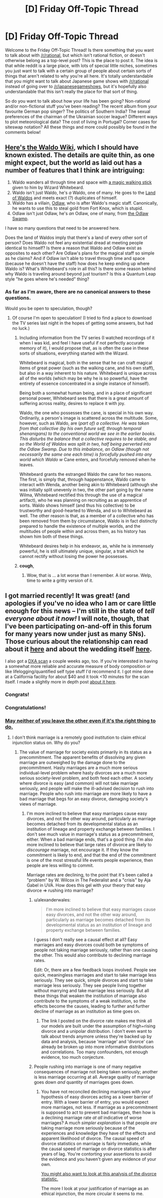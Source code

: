 #+TITLE: [D] Friday Off-Topic Thread

* [D] Friday Off-Topic Thread
:PROPERTIES:
:Author: AutoModerator
:Score: 21
:DateUnix: 1452870339.0
:DateShort: 2016-Jan-15
:END:
Welcome to the Friday Off-Topic Thread! Is there something that you want to talk about with [[/r/rational]], but which isn't rational fiction, or doesn't otherwise belong as a top-level post? This is the place to post it. The idea is that while reddit is a large place, with lots of special little niches, sometimes you just want to talk with a certain group of people about certain sorts of things that aren't related to why you're all here. It's totally understandable that you might want to talk about Japanese game shows with [[/r/rational]] instead of going over to [[/r/japanesegameshows]], but it's hopefully also understandable that this isn't really the place for that sort of thing.

So do you want to talk about how your life has been going? Non-rational and/or non-fictional stuff you've been reading? The recent album from your favourite German pop singer? The politics of Southern India? The sexual preferences of the chairman of the Ukrainian soccer league? Different ways to plot meteorological data? The cost of living in Portugal? Corner cases for siteswap notation? All these things and more could possibly be found in the comments below!


** [[http://waldo.wikia.com/wiki/Waldo_Wiki][Here's the Waldo Wiki]], which I should have known existed. The details are quite thin, as one might expect, but the world as laid out has a number of features that I think are intriguing:

1. Waldo wanders all through time and space with [[http://waldo.wikia.com/wiki/Waldo%27s_walking_stick][a magic walking stick]] given to him by Wizard Whitebeard.
2. Waldo isn't just Waldo, he's /a/ Waldo, one of many. He goes to the [[http://waldo.wikia.com/wiki/The_Land_of_Waldos][Land of Waldos]] and meets exact (?) duplicates of himself.
3. Waldo has a villain, [[http://waldo.wikia.com/wiki/Odlaw][Odlaw]], who is after Waldo's magic staff. Canonically, he wants to use this to steal gold from Fort Knox, which is stupid.
4. Odlaw isn't just Odlaw, he's /an/ Odlaw, one of many, from [[http://waldo.wikia.com/wiki/The_Odlaw_Swamp][the Odlaw Swamp]].

I have so many questions that need to be answered here.

Does the land of Waldos imply that there's a land of every other sort of person? Does Waldo not feel any existential dread at meeting people identical to himself? Is there a reason that Waldo and Odlaw exist as opposites to each other? Are Odlaw's plans for the magical staff so simple as he claims? And if Odlaw isn't able to travel through time and space (because he doesn't have the staff) how does he keep ending up where Waldo is? What's Whitebeard's role in all this? Is there some reason behind why Waldo is traveling around beyond just tourism? Is this a Quantum Leap style "he goes where he's needed" thing?
:PROPERTIES:
:Author: alexanderwales
:Score: 24
:DateUnix: 1452886593.0
:DateShort: 2016-Jan-15
:END:

*** As far as I'm aware, there are no canonical answers to these questions.

Would you be open to speculation, though?
:PROPERTIES:
:Author: Aabcehmu112358
:Score: 7
:DateUnix: 1452891635.0
:DateShort: 2016-Jan-16
:END:

**** Of course I'm open to speculation! (I tried to find a place to download the TV series last night in the hopes of getting some answers, but had no luck.)
:PROPERTIES:
:Author: alexanderwales
:Score: 5
:DateUnix: 1452891696.0
:DateShort: 2016-Jan-16
:END:

***** Including information from the TV series (I watched recordings of it when I was kid, and feel I have useful if not perfectly accurate memory of it), I would propose that, as is often the case in these sorts of situations, everything started with the Wizard.

Whitebeard is magical, both in the sense that he can craft magical items of great power (such as the walking cane, and his own staff), but also in a way inherent to his nature. Whitebeard is unique across all of the worlds (which may be why he is so powerful, have the entirety of essence concentrated in a single instance of himself).

Being both a somewhat human being, and in a place of significant personal power, Whitebeard sees that there is a great amount of suffering across reality, desires to replace it with joy.

Waldo, the one who possesses the cane, is special in his own way. Ordinarily, a person's image is scattered across the multitude. Some, however, such as Waldo, are (/part of) a collective. He was taken from that collective (by his own future self, through temporal shenanigans) to the conventional world we see in the earlier books. This disturbs the balance that a collective requires to be stable, and so the World of Waldos was split in two, half being perverted into the Odlaw Swamp. Due to this imbalance, an Odlaw (though not necessarily the same one each time) is forcefully pushed into any world which Waldo w/ Cane enters, and forcefully removed when he leaves.

Whitebeard grants the estranged Waldo the cane for two reasons. The first, is simply that, through happenstance, Waldo came to interact with Wenda, another being akin to Whitebeard (although she was initially split unevenly in two, the other part going by the name Wilma, Whitebeard rectified this through the use of a magical artifact), who he was planning on recruiting as an apprentice of sorts. Waldo shows himself (and thus his collective) to be trustworthy and good-hearted to Wenda, and so to Whitebeard as well. The other reason is that, as a member of a collective who has been removed from them by circumstance, Waldo is in fact distinctly prepared to handle the existence of multiple worlds, and the multitudes of people within and across them, as his history has shown him both of these things.

Whitebeard desires help in his endeavor, as, while he is immensely powerful, he is still ultimately unique, singular, a trait which he cannot rectify without losing the power he possesses.
:PROPERTIES:
:Author: Aabcehmu112358
:Score: 12
:DateUnix: 1452893891.0
:DateShort: 2016-Jan-16
:END:


***** *cough*[[http://www.toonova.com/wheres-wally][.]]
:PROPERTIES:
:Author: traverseda
:Score: 6
:DateUnix: 1452893788.0
:DateShort: 2016-Jan-16
:END:

****** Wow, that is ... a lot worse than I remember. A /lot/ worse. Welp, time to write a gritty version of it.
:PROPERTIES:
:Author: alexanderwales
:Score: 3
:DateUnix: 1452903326.0
:DateShort: 2016-Jan-16
:END:


** I got married recently! It was great! (and apologies if you've no idea who I am or care little enough for this news -- I'm still in the state of /tell everyone about it now!/ I will note, though, that I've been participating on-and-off in this forum for many years now under just as many SNs). Those curious about the relationship can read about it [[https://www.reddit.com/r/OkCupid/comments/3na082/a_couple_years_ago_i_went_on_my_first_ever_okc/][here]] and about the wedding itself [[https://www.reddit.com/r/weddingplanning/comments/3znag2/got_married_recently_had_a_small_ceremony_and/][here]].

I also got a [[https://i.imgur.com/xiRi6D4.png][DXA scan]] a couple weeks ago, too. If you're interested in having a somewhat more reliable and accurate measure of body composition or like lifelogging/quantified self type stuff I'd recommend it. I got mine done at a California facility for about $40 and it took <10 minutes for the scan itself. I made a slightly more in depth post [[https://www.reddit.com/r/Fitness/comments/3ystjn/got_a_dxa_scan_23m_61_191_lbs_15_body_fat_some/][about it here]].
:PROPERTIES:
:Author: captainNematode
:Score: 15
:DateUnix: 1452872585.0
:DateShort: 2016-Jan-15
:END:

*** Congrats!
:PROPERTIES:
:Author: lsparrish
:Score: 9
:DateUnix: 1452884932.0
:DateShort: 2016-Jan-15
:END:


*** Congratulations!
:PROPERTIES:
:Score: 4
:DateUnix: 1452896137.0
:DateShort: 2016-Jan-16
:END:


*** [[https://wiki.lesswrong.com/wiki/Ethical_injunction][May neither of you leave the other even if it's the right thing to do.]]
:PROPERTIES:
:Author: LiteralHeadCannon
:Score: 2
:DateUnix: 1452877039.0
:DateShort: 2016-Jan-15
:END:

**** I don't think marriage is a remotely good institution to claim ethical injunction status on. Why do you?
:PROPERTIES:
:Author: Transfuturist
:Score: 3
:DateUnix: 1452899333.0
:DateShort: 2016-Jan-16
:END:

***** The value of marriage for society exists primarily in its status as a precommitment. The apparent benefits of dissolving any given marriage are outweighed by the damage done to the precommitment. Hasty marriages are a much more serious individual-level problem where hasty divorces are a much more serious society-level problem, and both feed each other. A society where divorce is easy (and common) will not take marriage seriously, and people will make the ill-advised decision to rush into marriage. People who rush into marriage are more likely to have a bad marriage that begs for an easy divorce, damaging society's views of marriage.
:PROPERTIES:
:Author: LiteralHeadCannon
:Score: 4
:DateUnix: 1452900490.0
:DateShort: 2016-Jan-16
:END:

****** I'm more inclined to believe that easy marriages cause easy divorces, and not the other way around, particularly as marriage becomes detached from its developmental status as an institution of lineage and property exchange between families. I don't see much value in marriage's status as a precommitment, either. When a bad marriage ends, that's a good thing. I'm also more inclined to believe that large rates of divorce are likely to /discourage/ marriage, not encourage it. If they know the commitment is likely to end, and that the end of the commitment is one of the most stressful life events people experience, then people are less willing to commit.

Marriage rates are declining, to the point that it's been called a "problem" by W. Wilcox in The Federalist and a "crisis" by Aja Gabel in UVA. How does this gel with your theory that easy divorce => rushing into marriage?
:PROPERTIES:
:Author: Transfuturist
:Score: 10
:DateUnix: 1452902919.0
:DateShort: 2016-Jan-16
:END:

******* u/alexanderwales:
#+begin_quote
  I'm more inclined to believe that easy marriages cause easy divorces, and not the other way around, particularly as marriage becomes detached from its developmental status as an institution of lineage and property exchange between families.
#+end_quote

I guess I don't really see a causal effect at all? Easy marriages and easy divorces could both be symptoms of people not taking marriage seriously, rather than one causing the other. This would also contribute to declining marriage rates.

Edit: Or, there are a few feedback loops involved. People see quick, meaningless marriages and start to take marriage less seriously. They see quick, simple divorces and start to take marriage less seriously. They see people living together without marrying and take marriage less seriously. But all these things that weaken the institution of marriage also contribute to the symptoms of a weak institution, so the effects become the causes, leading to further and further decline of marriage as an institution as time goes on.
:PROPERTIES:
:Author: alexanderwales
:Score: 3
:DateUnix: 1452923441.0
:DateShort: 2016-Jan-16
:END:

******** The link I posted on the divorce rate makes me think all our models are built under the assumption of high+rising divorce and a unipolar distribution. I don't even want to talk about trends anymore unless they're backed up by data and analysis, because 'marriage' and 'divorce' can already be broken up into more informative distributions and correlations. Too many confounders, not enough evidence, too much conjecture.
:PROPERTIES:
:Author: Transfuturist
:Score: 2
:DateUnix: 1452924683.0
:DateShort: 2016-Jan-16
:END:


******* People rushing into marriage is one of many negative consequences of marriage not being taken seriously; another is less marriage occurring at all. Average quality of marriage goes down /and/ quantity of marriages goes down.
:PROPERTIES:
:Author: LiteralHeadCannon
:Score: 1
:DateUnix: 1452906877.0
:DateShort: 2016-Jan-16
:END:

******** You have not reconciled declining marriages with your hypothesis of easy divorces acting as a lower barrier of entry. With a lower barrier of entry, you would expect more marriages, not less. If marriage as a precommitment is supposed to act to prevent bad marriages, then how is a declining marriage rate /at all/ indicative of worse marriages? A /much simpler explanation/ is that people /are/ taking marriage more seriously because of the experiences and knowledge they have of the effects and apparent likelihood of divorce. The causal speed of divorce statistics on marriage is fairly immediate, while the causal speed of marriage on divorce statistics is after years of lag. You're contorting your assertions to avoid the evidence and you haven't given any evidence of your own.

[[http://psychcentral.com/lib/the-myth-of-the-high-rate-of-divorce/][You might also want to look at this analysis of the divorce statistic.]]

The more I look at your justification of marriage as an ethical injunction, the more circular it seems to me.

- "Why is marriage valuable as a precommitment? Because the higher cost prevents divorces. Why are divorces undesirable? Because it damages marriage's value as a precommitment."
- "Why is easy divorce undesirable? Because it causes people to marry hastily. Why is the marriage hasty? Because the consequence of a hard divorce hasn't been properly considered. Why is the divorce hard? Because easy divorces are undesirable."

It's fine to admit you hold marriage as a terminal value. That's the simplest explanation I'm seeing for this disagreement.
:PROPERTIES:
:Author: Transfuturist
:Score: 6
:DateUnix: 1452917843.0
:DateShort: 2016-Jan-16
:END:


*** May one or both of you leave the other iff it's the right thing to do.
:PROPERTIES:
:Author: Transfuturist
:Score: 2
:DateUnix: 1452902937.0
:DateShort: 2016-Jan-16
:END:


** I attended a talk by the cog-sci professor I idolize today, and he said my question was a very good and interesting question.

[science squee intensifies]
:PROPERTIES:
:Score: 10
:DateUnix: 1452898421.0
:DateShort: 2016-Jan-16
:END:

*** Even senpais have senpais!

What is the greatest upper bound on the senpai-kouhai lattice... We must find ⊤op-senpai.
:PROPERTIES:
:Author: Transfuturist
:Score: 10
:DateUnix: 1452918598.0
:DateShort: 2016-Jan-16
:END:

**** Donald Trump.
:PROPERTIES:
:Author: rational_rob
:Score: 5
:DateUnix: 1452955219.0
:DateShort: 2016-Jan-16
:END:


**** Does there have to be a top? The network could be circular.
:PROPERTIES:
:Author: ayrvin
:Score: 2
:DateUnix: 1452983555.0
:DateShort: 2016-Jan-17
:END:

***** I would find a loop of senpais extremely odd. But it's just a joke in the first place; it doesn't matter if senpais don't actually form a lattice or poset. I'm not proposing an in-depth senpai r-research program or anything...
:PROPERTIES:
:Author: Transfuturist
:Score: 2
:DateUnix: 1453050729.0
:DateShort: 2016-Jan-17
:END:


***** [[https://en.wikipedia.org/wiki/Lattice_(order][Lattices aren't circular.]] But okay perhaps he was wrong in calling it a lattice.
:PROPERTIES:
:Author: Gurkenglas
:Score: 1
:DateUnix: 1453044083.0
:DateShort: 2016-Jan-17
:END:


*** Good /and/ interesting? Huh. Usually after talks, "good question" is code for "question the speaker knows the answer to" and "interesting question" is code for "question the speaker does not know the answer to" --- so "good and interesting" surprises me!
:PROPERTIES:
:Author: thecommexokid
:Score: 5
:DateUnix: 1452929278.0
:DateShort: 2016-Jan-16
:END:

**** In this case, I think he meant, "Something I mentioned to my colleague during a meeting, which this question now reinforces." Because he did mention that he'd mentioned to his colleague.
:PROPERTIES:
:Score: 4
:DateUnix: 1452957854.0
:DateShort: 2016-Jan-16
:END:


*** That's kind of adorable.
:PROPERTIES:
:Author: Cariyaga
:Score: 2
:DateUnix: 1452917299.0
:DateShort: 2016-Jan-16
:END:

**** Sshhhhh, I'm repressing it.
:PROPERTIES:
:Score: 2
:DateUnix: 1452959069.0
:DateShort: 2016-Jan-16
:END:


** It would be cool to have a game with smart enemies. The main complaint is that it would be too hard, but you can manage that by making them weaker. I'd rather face smarter enemies on higher difficulty settings than ones that just have more hitpoints.
:PROPERTIES:
:Author: TimTravel
:Score: 10
:DateUnix: 1452910542.0
:DateShort: 2016-Jan-16
:END:

*** The solution I've found to this is competitive multiplayer games. Counter Strike, Company of Heroes, and Starcraft are examples of games where I'm regularly put through my mental paces. All involve some level of manual dexterity, but all also involve tactics, strategy, and (in Counter Strike) teamwork.
:PROPERTIES:
:Author: blazinghand
:Score: 8
:DateUnix: 1452924926.0
:DateShort: 2016-Jan-16
:END:

**** Indeeed. I personally play different games, but the only way I've found to have an enemy that seems like another player playing the same game with the same goals as myself, is to actually have that other player. My particular vices are Dominions 4 and DotA 2 - the former is entirely thinking with zero execution requirements, and can be played solo or with designated allies, and diplomacy/betrayal/cunning/alliance-making etc are important but so are planning and combat tactics, while the latter is a combination of executing well and dexterity tests with some planning/thinking and working well with teammates and allies.

I find games against AI to be less fun, these days. Even if the AI is given a material advantage and the game is not 'even', it is most often very predictable and therefore exploitable.
:PROPERTIES:
:Author: Escapement
:Score: 2
:DateUnix: 1452966845.0
:DateShort: 2016-Jan-16
:END:


*** u/Roxolan:
#+begin_quote
  The main complaint is that it would be too hard
#+end_quote

Too hard, or too frustrating. There's a reason why FPS enemies pop out of cover every now and then: firefights where you spend most of your time missing aren't much fun. This remains true even if the enemies are weak and fragile.

I too would like to see smarter game AI, but it's a difficult AI problem /and/ a difficult game design problem.
:PROPERTIES:
:Author: Roxolan
:Score: 5
:DateUnix: 1452930168.0
:DateShort: 2016-Jan-16
:END:

**** I agree it's a difficult problem and it often doesn't make sense financially for developers to allocate resources that way. As a gamer I'm disappointed that so many gamers value graphics over functionality and I don't, leaving me with less stuff I like.
:PROPERTIES:
:Author: TimTravel
:Score: 1
:DateUnix: 1452963865.0
:DateShort: 2016-Jan-16
:END:


*** Apart from multiplayer games as Blazinghand says, there's a small roguelike game called Smart Kobolds that is all about this. The enemies are very weak, but they have numbers on their side and they fight quite intelligently.
:PROPERTIES:
:Author: Salivanth
:Score: 3
:DateUnix: 1453001112.0
:DateShort: 2016-Jan-17
:END:


*** I've been on the "idle fantasizing" stage of making a game like this for quite a while now, and I might start something for the Seven Day Roguelike challenge starting in March. The core ideas I had were (some will probably be cut):

Simultaneous turns, with glorified rock-paper-scissors style combat.

Enemies value different goals: delaying you, surviving, escaping, maximizing damage to you, minimizing damage to themselves, etc.

Separation of the true state of the game and the player's knowledge. If your sword does 5-15 damage and you hit an enemy with 100 HP, it will display (85-95) HP, not the exact value. If you get a critical hit and deal 30 damage, it will /still/ display (85-95) HP, despite it truly being 70 HP.

Illusions. The enemies know about the existence of illusion spells, which can limit their effectiveness. For example, if you cast "all opponents are invisible to each other" then they might each think that you cast "teleport all enemies except one away" instead. Also, vice versa. If you teleport everyone else away, then the one remaining enemy might think they're just unseen, and expect backup when attacking you. Enemies can do this as well.

Mind control. Pretty simple, you swap out their AI for a different, less useful one. Make their tanks cower in fear, and their archers charge you head on. Usable by the player only.

Reputation/memory. If you are wearing glowy robes and carrying a staff, they will expect you to cast spells. If you are wearing armor and holding a mace, they will expect you to fight physically. If you previously chose "rock" 90% of the time in combat, they will expect you to choose "rock".
:PROPERTIES:
:Author: ulyssessword
:Score: 2
:DateUnix: 1452934661.0
:DateShort: 2016-Jan-16
:END:

**** Beware that telling people your plans can make you less likely to succeed in implementing them. The act of talking about it feels like progress and makes you less likely to make real progress.
:PROPERTIES:
:Author: TimTravel
:Score: 4
:DateUnix: 1452964118.0
:DateShort: 2016-Jan-16
:END:

***** I've also seem people claim that telling people plans creates a social obligation to carry through, to avoid embarrassing conversations about why you haven't done X yet.

I wonder if there's any evidence for which is the stronger impulse. I'd assume it would vary between people and situations, and that isolating genuinely relevant factors would be very difficult.
:PROPERTIES:
:Author: Iconochasm
:Score: 3
:DateUnix: 1452974813.0
:DateShort: 2016-Jan-16
:END:


*** [[http://www.zincland.com/7drl/kobold/][Here]] is an example of a roguelike game with very weak but smart enemies. (They will try to stay out of reach of your melee attacks, deny you the chance to pick up ranged weapons, and retreat to return later as an overwhelming mob.) It also demonstrates how hugely frustrating this can be.

edit: better gameplay video [[https://www.youtube.com/watch?v=vuNOoSt0ujk][here]]
:PROPERTIES:
:Author: Roxolan
:Score: 2
:DateUnix: 1453019543.0
:DateShort: 2016-Jan-17
:END:


** CMV: Crowdfunding is stupid.

Why do people crowdfund things? It is the most inefficient use of your money. You're handing over risk-free, costless capital to someone else over nothing more than a flashy video.

Look at the Oculus Rift backers, they essentially purchased shares in the company which would have been quite the amount after the Facebook acquisition. Instead all they got was a 600$ headset. Look at Pebble, they now have a product line and probably turn a good profit too. Only because a few people were dumb enough to give them free money at a return of 0%. The failure that Ouya was would not have been tolerated if again it wasn't disposable capital.

There are successes too like Pillars of Eternity, or Star Citizen. But why crowdfund them, just buy them on release. Invest your money in places that actually give you good return.
:PROPERTIES:
:Author: Magodo
:Score: 8
:DateUnix: 1452881741.0
:DateShort: 2016-Jan-15
:END:

*** Crowdfunding makes the least amount of sense when you're thinking about return on investment.

It makes the /most/ sense when you think of it like a donation.

In the middle ground are those times when this logic:

#+begin_quote
  But why crowdfund them, just buy them on release.
#+end_quote

Fails completely because without crowdfunding they'll never secure the capital necessary to make it to release. So if you wait to buy them on release, you end up not buying them because the product never gets made.
:PROPERTIES:
:Author: alexanderwales
:Score: 21
:DateUnix: 1452884255.0
:DateShort: 2016-Jan-15
:END:

**** u/Magodo:
#+begin_quote
  Fails completely because without crowdfunding they'll never secure the capital necessary to make it to release.
#+end_quote

This is exactly the problem. Financing isn't impossible. Loans, mortgages, savings. All of these modes involve risk and actual cost. If a person was really super interested in making and selling something, capital isn't impossible to find.

Crowd funding is just the lazy approach. With the added benefit of it being perceived as a donation. And the presentation in a way that convinces the viewer that, yes, I'm making this for you.
:PROPERTIES:
:Author: Magodo
:Score: 2
:DateUnix: 1452887153.0
:DateShort: 2016-Jan-15
:END:

***** Is there anything particular /wrong/ about crowdfunding being 'lazy' in this way?
:PROPERTIES:
:Author: Aabcehmu112358
:Score: 11
:DateUnix: 1452895435.0
:DateShort: 2016-Jan-16
:END:

****** There being 'anything particularly wrong' with a certain idea or policy is not a reasonable metric.
:PROPERTIES:
:Author: Magodo
:Score: 3
:DateUnix: 1452931059.0
:DateShort: 2016-Jan-16
:END:

******* Well, you're initial comment did start off with 'Crowdfunding is stupid,' which certainly sounds like you're saying there's something explicitly stupid about it, but all of your points so far have shown is that you don't think that crowdfunding is worth your time and money.

So, I suppose a better way for me to have phrased my question is, what is it that makes crowdfunding /stupid/, rather than just something you're not personally interested in?
:PROPERTIES:
:Author: Aabcehmu112358
:Score: 5
:DateUnix: 1452935603.0
:DateShort: 2016-Jan-16
:END:

******** My view is that crowdfunding is stupid, this entire thread is littered with my arguments on why. I did not mean to say that crowdfunding is /explicitly/ stupid. I do not see anything wrong with Patreon for instance.
:PROPERTIES:
:Author: Magodo
:Score: 4
:DateUnix: 1452962757.0
:DateShort: 2016-Jan-16
:END:

********* I had an error in parsing your arguments, then. Sorry about that.
:PROPERTIES:
:Author: Aabcehmu112358
:Score: 2
:DateUnix: 1452984817.0
:DateShort: 2016-Jan-17
:END:


***** Crowdfunding is a way to pool risk. Instead of a few people spending a lot of money, a lot of people spend very little money. Because of the way people treat risk and return, this allows riskier ventures to gain capital they need to succeed.

Crowdfunding is not 'lazy.' If you do not have a dedicated campaign, you will not succeed.
:PROPERTIES:
:Author: Transfuturist
:Score: 9
:DateUnix: 1452899626.0
:DateShort: 2016-Jan-16
:END:

****** A dedicated campaign is a sunk-cost. You need it if you're crowdfunding or if you're going by other approaches of financing.
:PROPERTIES:
:Author: Magodo
:Score: 2
:DateUnix: 1452930879.0
:DateShort: 2016-Jan-16
:END:


*** The point I viewed is that it's essentially a pre-purchase with a risk. The point is not to invest, the point is to get the thing made.

The return is not the funds, the return is the product/service you want to exist in the first place.

It's not really the same model.

Crowdfunding has more in common with building a cathedral or a community work then with investment in a company for a return on investment.
:PROPERTIES:
:Author: Nighzmarquls
:Score: 18
:DateUnix: 1452881906.0
:DateShort: 2016-Jan-15
:END:

**** Yes. There are people who just want a cool thing that isn't currently made, crowdfunding taps that market.

SEC rules make the investment equivalent (put in a little money towards a respectable chunk of venture capital, receive an equivalent amount of that chunk's shares in the company) legally complex.
:PROPERTIES:
:Author: Sparkwitch
:Score: 4
:DateUnix: 1452884212.0
:DateShort: 2016-Jan-15
:END:


**** I know the point is to get the thing made. The projects I mentioned were massive successes, each generating millions of dollars in capital and subsequently profits. A person who's crowdfunding should realize that when he's giving people money at this early stage, he should expect more than just the product.
:PROPERTIES:
:Author: Magodo
:Score: 1
:DateUnix: 1452883717.0
:DateShort: 2016-Jan-15
:END:

***** Why?

I mean, that's the model that currently exists for angel investors... but they generally give more than $60. If all the person wants is a watch or a headset, why add the complication of guaranteeing a portion of the proceeds?

Standard avenues for investment /already exist/.
:PROPERTIES:
:Author: Sparkwitch
:Score: 6
:DateUnix: 1452884371.0
:DateShort: 2016-Jan-15
:END:

****** It doesn't stop with delivering that one watch or headset. It generates revenues for several years on. Just because guaranteeing a portion of the proceeds is complicated does not mean it can't or shouldn't be done. In essence as another commenter mentioned it's perceived as a donation when it should be perceived as capital. I don't think it's long before a kickstarter that capitalizes (heh) on this launches and that will change crowdfunding forever.
:PROPERTIES:
:Author: Magodo
:Score: 2
:DateUnix: 1452886122.0
:DateShort: 2016-Jan-15
:END:

******* Some kickstarters have returned on my initial investment beyond the promised rewards. the game Planetary Annihilation got funds from me for exploring a game concept space I'd wanted as a child.

Years later they have not only given me that game but given me ANOTHER game that they produced in that series.

It's not like their paying me actual funding dividends but there are continual returns that can happen.

This does not always happen of course.
:PROPERTIES:
:Author: Nighzmarquls
:Score: 3
:DateUnix: 1452888377.0
:DateShort: 2016-Jan-15
:END:

******** This is what I mean. If you make money off someone else's donation and continue to make money it would be an ethical obligation to share future proceeds. This is the way I see it and it's sort of frustrating to me that this is not a commonly shared viewpoint.
:PROPERTIES:
:Author: Magodo
:Score: 2
:DateUnix: 1452930881.0
:DateShort: 2016-Jan-16
:END:

********* For me the view of your basis for how it should be is actually quite admirable. But it suggests to me there are worse things in the world by far that are failing their ethical obligations.

For example I'd suggest looking hard at uber and other app driven "employment by another name" systems.

Also do you have an upper limit on your view of the connection of money to the nature of its acquisition? Your suggestion sounds to me like you might have a higher number of steps of transaction regarding money then most people think about.
:PROPERTIES:
:Author: Nighzmarquls
:Score: 1
:DateUnix: 1452969412.0
:DateShort: 2016-Jan-16
:END:

********** u/Magodo:
#+begin_quote
  higher number of steps of transaction regarding money then most people think about.
#+end_quote

This is very accurate. Thank you for helping me realise it. I've mentioned in another comment about how I view most spending as investment than transaction.
:PROPERTIES:
:Author: Magodo
:Score: 1
:DateUnix: 1453008013.0
:DateShort: 2016-Jan-17
:END:


***** Are you sure you're not selection-biasing towards ultra-successful crowdfunding initiatives? If I'd /bought a share or bond/ to fund "PhD Movie 2", for instance, I wouldn't have made any money /and/ Cham would have had a harder time making the movie I wanted him to make due to needing to pay equity and dividends.
:PROPERTIES:
:Score: 1
:DateUnix: 1452896492.0
:DateShort: 2016-Jan-16
:END:

****** The selection-bias is intentional, but not towards successful projects. It's to the projects that have continued to generate money and future revenues.
:PROPERTIES:
:Author: Magodo
:Score: 1
:DateUnix: 1452932328.0
:DateShort: 2016-Jan-16
:END:


*** To date, the only Kickstarter (or similar thing) I've given money to has been [[https://www.kickstarter.com/projects/playtonic/yooka-laylee-a-3d-platformer-rare-vival/description]["Yooka-Laylee"]], mostly because I REALLY loved the spiritual predecessors as a kid and wanted to express my nostalgia as a cash donation. Additionally, it marginally improved the probability of the thing getting made and achieving its stretch goals, and brought me pleasure in the form of anticipation for the finished product (which is more intense given that I've more concretely committed myself towards receiving it). If you trust the makers decently well (given prior knowledge or decent evidence in the form of a prototype, proof of concept, tech demo, etc.), then it's not terribly risky to give them money, and you usually get the product at a discount relative to whatever it would cost on release.

It's not an "efficient" use of money, certainly, in the sense of being a lucrative financial investment that will provide you with some high ROI. Neither is, say, buying a beer, or a flower, or fancy underwear. It's a luxury purchase made for personal pleasure.
:PROPERTIES:
:Author: captainNematode
:Score: 7
:DateUnix: 1452882844.0
:DateShort: 2016-Jan-15
:END:


*** On crowdfunding, or any question where things in the economy are proceding in a non-intuitive manner, I tend to look for what restrictions are in place that prevent more intuitive behavior.

In the case of crowdfunding, what prevents a person from raising capital through traditional stock offers with returns, rather than the crowdfunding method.

The short answer is government regulations. SEC filings for a public stock offering requires significant capital outlays for lawyers and regulatory compliance paperwork. Crowdfunding requires an idea, an internet connection, and a little bit of marketing savvy.

While SEC regulations on IPO's purportedly exist to prevent fraud, they have the unintended side effect of restricting legitimate, if under-capitalized, entrepreneurs from entering the space.
:PROPERTIES:
:Author: trifith
:Score: 7
:DateUnix: 1452893394.0
:DateShort: 2016-Jan-16
:END:


*** I've only funded two projects so far.

One was Sandstorm.io, an open source software project. It was basically a way to help fund their development. I was on the same mailing list as the founder for 10 years, so I knew their reputation.

The other was for [[/u/eaglejarl]] book project, because he's awesome.

I'd never crowdfund hardware... much too likely to be disappointed. I'm unlikely to do it for other media (other than a Firefly reboot) either.
:PROPERTIES:
:Author: ansible
:Score: 5
:DateUnix: 1452891156.0
:DateShort: 2016-Jan-16
:END:

**** u/eaglejarl:
#+begin_quote
  The other was for [[/u/eaglejarl]]'s book project, because he's awesome.
#+end_quote

Thank you; you just made my day.
:PROPERTIES:
:Author: eaglejarl
:Score: 5
:DateUnix: 1452898282.0
:DateShort: 2016-Jan-16
:END:


*** Crowdfunding is /not (primarily) a transaction/. It's a donation, or at most a grey area between a donation and a transaction if there are any "donor benefits" provided. If you choose to believe that the "donation" concept is just a pretense for what's actually a transaction, then sure, it's irrational, but at that point, you are bending over so far backwards to ignore the straightforward that Occam's Razor is angling to slit your throat.

And of fucking course smart people are going to seek out donations rather than investors if possible, because you don't need to pay anything back on donations.
:PROPERTIES:
:Author: LiteralHeadCannon
:Score: 4
:DateUnix: 1452894670.0
:DateShort: 2016-Jan-16
:END:


*** Crowdfunding is a way of skirting the accredited investor laws (which say investors need to be literally millionaires, which helps prevent scams) when you think non-millionaires might want the thing you're making more than millionaires will give you seed capital.
:PROPERTIES:
:Score: 4
:DateUnix: 1452896343.0
:DateShort: 2016-Jan-16
:END:


*** Crowdfunding shares up to $1M will become legal in summer 2016, allegedly, but will require that you use an officially approved portal. I don't know how much that 'portal' requirement is going to prevent interesting things from happening.
:PROPERTIES:
:Author: EliezerYudkowsky
:Score: 4
:DateUnix: 1452902950.0
:DateShort: 2016-Jan-16
:END:


*** EDIT: Oh wow, this ended up as a wall'o'text. Well, summary: crowdfunding is useful for market research, and people are allowed to do their own risk/reward calculations.

--------------

Obviously, I can't answer for the entire crowdfunding industry, but I can answer for myself. Having actually done crowdfunding, I can tell you how it looks from my perspective, and what I'm guessing was going on in the heads of the people who donated.

I was considering making a change from programming to writing as a career, and I needed to know if it was even remotely feasible for me to do that. I needed a way to do some basic market research -- were there people who actually liked my writing enough that they would spend money on it? If so, it was at least possible that I could actually sell enough stuff to live.

Under the traditional model I would have written something and then flogged it to publishers. That's measuring the wrong thing, though -- that's measuring "can I convince one person [the purchasing agent for a publisher] to give me money for my writing on one occasion." That doesn't tell me if it's feasible for me to keep doing this. There's also an EXTREMELY long delay on getting that feedback -- weeks or months. Not exactly a great method for making decisions.

I could also have epublished and measured the income directly, but that had high startup costs; I'd need to find out how to do that, I'd need to do a lot of research on marketing a book, I'd need to pay someone to make a cover for me, etc. I wasn't willing to do what is, frankly, a lot of work without a little more assurance that it wouldn't be a waste that left me feeling like a failure.

I could have just run a survey "Would you pay money for my writing, Y/N?" That didn't see like a viable strategy for reasons that should be obvious.

A much better metric would be to run a Kickstarter for a modest amount of money and simply list it in the online fora where I'm already known. The startup costs are extremely low and it would let me see:

- How many people funded? [tells me market size]
- What amount they were willing to fund for on average? [tells me about pricing]
- How many of them were /not/ friends and family members?
- How quickly did they go in? [suggestive of how much first-degree marketing I need]
- What sort of rewards were they most interested in? [ideas for ancillary items]

Now, obviously I don't know what was actually going on in the heads of the people who funded, but I suspect it was some combination of the following:

- This guy has given us a lot of free content, I'll throw a buck in the kitty as a thank you
- This story sounds interesting and I'd like to read it. If it already existed I'd throw $3 at it, so I'll throw that in. [There might have been a "...but there's a chance he'll run off to Aruba with my $3 without delivering; I judge there is a <= 33% of that happening, so I'll only throw in $2."]
- I don't care too much about this guy personally, and I don't care too much about the specific story he's describing, but I do usually like his stuff and want to see more people making the kind of content I want to read, so I'll throw a couple bucks in.
- Ooh, shiny! I get to be the protagonist of / have a cameo in / have a hand in shaping the plot of a rational horror story! Shut up and take my money!

Kickstarter has (or had, when I did it) a required section of their template "what are the risks that might cause your project to fail and how will you manage them?" It's possible that people didn't read that, but it's not like it's hidden. There's also a reasonable amount of media attention to the fact that Kickstarter projects could end up failing or being a gyp. I think it's pretty fair to say that everyone who funded me -- or who funds any Kickstarter -- can reasonably be assumed to have known the risks.

The bottom line is that people gave money for something they wanted with the full understanding that it might not happen. Clearly, the perceived risk / return calculation was worth it to them.
:PROPERTIES:
:Author: eaglejarl
:Score: 4
:DateUnix: 1452900021.0
:DateShort: 2016-Jan-16
:END:

**** I should have been more specific in my original post. I meant projects that continue to generate earnings after the backer's rewards are fulfilled.

For example, if your book saw commercial success after the kickstarter would you consider it appropriate to reward your backers with more than just a thank you. Apologies if this sounds pretentious.
:PROPERTIES:
:Author: Magodo
:Score: 1
:DateUnix: 1452932760.0
:DateShort: 2016-Jan-16
:END:

***** First of all, the story DID see a modest degree of commercial success, in the sense that it actually sold some copies. Nothing like a wild runaway 50-Shades success, of course. (Also, I'd like to think it's better written.).

Second, my backers DID get rewarded with more than a thank you. They got cameos, plot input, and even to be a protagonist. That was the deal -- they were putting in money so that that they could (a) read a fun story and (b) get some cool benny. There was never any expectation that they would get an ongoing revenue stream. So, no; I have not revenue-shared with my backers.

I'm a little baffled at your take on this, honestly. You're implying that no use of money is worthwhile unless it results in ongoing revenue. Why is it not acceptable, in your mind, to purchase a one-time experience?
:PROPERTIES:
:Author: eaglejarl
:Score: 3
:DateUnix: 1452956118.0
:DateShort: 2016-Jan-16
:END:

****** This entire discussion has cleared something up for me. I seem to view any purchase as an investment. Never as a donation. I expect my value back in return. And then some. This feeling goes hyper when I think of Kickstarter. Sometimes I feel as if people need to be protected from their own money.
:PROPERTIES:
:Author: Magodo
:Score: 3
:DateUnix: 1452962765.0
:DateShort: 2016-Jan-16
:END:

******* u/eaglejarl:
#+begin_quote
  I seem to view any purchase as an investment. Never as a donation.
#+end_quote

Ah, I see. I've never actually thought of Kickstarter as a donation; you're purchasing something, with an understanding that there is some risk in the purchase. Maybe you're purchasing the right to read a story, or the right to own an Occulus Rift, or whatever. (You're also purchasing whatever the reward for your level is -- a cameo in the story, or the right to have plot input, or whatever -- but the primary thing is what the Kickstarter is about.)

#+begin_quote
  I expect my value back in return. And then some.
#+end_quote

Do you get more than your value back when you buy groceries, or when you pay for a cleaning service or a plumber? When you pay for a cleaning service there's always a chance that they won't show up and will just keep your money, so it's pretty equivalent. Likewise, when you pay for dry cleaning there's always the chance that they'll lose your clothes.

Maybe Kickstarter and other crowdfunding sites would feel better for you if you thought about it more in the "groceries, cleaning services, and dry cleaning" bucket than in the "mutual funds" bucket.
:PROPERTIES:
:Author: eaglejarl
:Score: 2
:DateUnix: 1452967313.0
:DateShort: 2016-Jan-16
:END:

******** I emphasise again that I refer only to projects that continue to generate earnings post the initial crowdfund. When I pay the plumber, the cleaner, or the grocer, I'm not directly contributing to setting up a company, hiring employees, building a brand and helping the person generate *future* *money*.

When I mentioned risk in the op, I was referring to risk in [[http://www.investopedia.com/terms/r/riskcapital.asp][this]] context. Not the risk that the product promised wouldn't be delivered.
:PROPERTIES:
:Author: Magodo
:Score: 1
:DateUnix: 1453008696.0
:DateShort: 2016-Jan-17
:END:

********* u/eaglejarl:
#+begin_quote
  When I mentioned risk in the op, I was referring to risk in this context. Not the risk that the product promised wouldn't be delivered.
#+end_quote

That's pretty much what risk capital /is/ -- the possibility that you will pay money to obtain something (i.e. investment returns) and that thing will not be delivered.

Anyway, pedantry aside -- has this helped you be more comfortable with Kickstarter? Or, at least, to object less to the idea of other people using it?
:PROPERTIES:
:Author: eaglejarl
:Score: 1
:DateUnix: 1453044928.0
:DateShort: 2016-Jan-17
:END:

********** Surprisingly yes, I seem to have a few extra levels that I consider before a transaction that other people do not have. I don't see this as a disadvantage however and still wouldn't touch Kickstarter with a barge-pole.
:PROPERTIES:
:Author: Magodo
:Score: 1
:DateUnix: 1453048275.0
:DateShort: 2016-Jan-17
:END:


** I bought a new laptop two weeks ago. I find myself unwilling to remove the see through plastic that covers the screen. Why? It /feels/ like it will keep the laptop new and sparkly longer. Here's the thing, though. It doesn't even cover the screen. Just the frame around it. So it does nothing at all. But I'm not taking it off.
:PROPERTIES:
:Author: Rhamni
:Score: 6
:DateUnix: 1452883699.0
:DateShort: 2016-Jan-15
:END:

*** [deleted]
:PROPERTIES:
:Score: 11
:DateUnix: 1452885554.0
:DateShort: 2016-Jan-15
:END:

**** u/eaglejarl:
#+begin_quote
  Is systematically trying to apply rationality down to the lowest level of your life necessary to help train good patterns into your System 1 reactions?
#+end_quote

My response to this would be that rationality is the science of winning -- i.e., of achieving whatever your goals are, and determining what to do when goals conflict. Most of us have "be happy" as one of our goals; in this case, leaving the plastic on makes [[/u/Rhamni]] happy and almost certainly does not conflict with any other of his/her goals. To my mind, it would be irrational to /remove/ the plastic.
:PROPERTIES:
:Author: eaglejarl
:Score: 8
:DateUnix: 1452900303.0
:DateShort: 2016-Jan-16
:END:

***** That's what I was trying to convey in my first paragraph, sorry if I didn't do that well. My concern is it might be a short term gain for a long-term loss... Giving up small irrational happiness for a better position in life that ultimately is more satisfying.

Although with happiness in general, I feel like it's a commonly bandied-about fact that people tend to have a happiness "norm" that they always return to eventually, so ultimately it may not make that much of a difference.
:PROPERTIES:
:Author: whywhisperwhy
:Score: 2
:DateUnix: 1452902989.0
:DateShort: 2016-Jan-16
:END:

****** u/eaglejarl:
#+begin_quote
  That's what I was trying to convey in my first paragraph, sorry if I didn't do that well.
#+end_quote

No, I got it. I was just responding to your question about self-training.

#+begin_quote
  Although with happiness in general, I feel like it's a commonly bandied-about fact that people tend to have a happiness "norm" that they always return to eventually, so ultimately it may not make that much of a difference.
#+end_quote

That's true, but it's happiness per se is caused by a deviation from the norm, and whatever circumstances we are in eventually become the norm. There's no reason not to enjoy the happiness-boost while it's still available.
:PROPERTIES:
:Author: eaglejarl
:Score: 3
:DateUnix: 1452903295.0
:DateShort: 2016-Jan-16
:END:


** I have developed an aesthetic love for gabe the dog remixes. Where by clips of this one dog barking, snorting, howling and otherwise producing noise is adjusted in pitch and tempo to act as the instruments in musical covers.

I kind of want the same idea but with better range of original samples to help reduce the auto tune twaing.
:PROPERTIES:
:Author: Nighzmarquls
:Score: 2
:DateUnix: 1452880764.0
:DateShort: 2016-Jan-15
:END:

*** [deleted]
:PROPERTIES:
:Score: 6
:DateUnix: 1452885594.0
:DateShort: 2016-Jan-15
:END:

**** Ya I figured it came from pretty low status groups, A LOT of musical innovation has come from low-status groups in the past. But honestly I think there is potential to bring this stuff to much higher objective quality then most of it actually has achieved so far. Thanks for the input on this.
:PROPERTIES:
:Author: Nighzmarquls
:Score: 1
:DateUnix: 1452888095.0
:DateShort: 2016-Jan-15
:END:


**** u/Transfuturist:
#+begin_quote
  All of these are objectively terrible mind you.
#+end_quote

By what metric of value are you judging these, and how are you claiming that this metric is objective?

#+begin_quote
  I'll probably delete this comment in a few days, under my "this reddit account is under the community management section of my resume" policy.
#+end_quote

Why? Because you called these communities low-status and linked to weeaboo and brony content?
:PROPERTIES:
:Author: Transfuturist
:Score: 1
:DateUnix: 1452900645.0
:DateShort: 2016-Jan-16
:END:

***** [deleted]
:PROPERTIES:
:Score: 5
:DateUnix: 1452903802.0
:DateShort: 2016-Jan-16
:END:

****** Why exactly is your reddit username on your resumes?
:PROPERTIES:
:Author: electrace
:Score: 1
:DateUnix: 1452918507.0
:DateShort: 2016-Jan-16
:END:

******* [deleted]
:PROPERTIES:
:Score: 4
:DateUnix: 1452919942.0
:DateShort: 2016-Jan-16
:END:

******** Have you considered just making an alt, and only using traverseda for modding in [[/r/3Dprinting]].

It seems like that would save you a lot of hassle, and also stop future potential employers from digging around your content history and finding something you'd rather not have them see (especially if you end up forgetting to delete something).
:PROPERTIES:
:Author: electrace
:Score: 2
:DateUnix: 1452921150.0
:DateShort: 2016-Jan-16
:END:


*** Have a look at "Loops" by the band Topology - famous radio snippets looped and musicified.

Edit: album is actually titled "Airwaves", a collaboration by "Loops + Topology" (and not particularly googleable...) See [[http://www.jonathandimond.com/discography-airwaves.html]]
:PROPERTIES:
:Author: PeridexisErrant
:Score: 4
:DateUnix: 1452892303.0
:DateShort: 2016-Jan-16
:END:


*** For preservation:

#+begin_quote
  [[https://www.youtube.com/watch?v=qAeybdD5UoQ][shawn wasabi]]

  [[https://www.youtube.com/watch?v=fZdm3xzsNV0][first incidence]]

  [[https://www.youtube.com/watch?v=PFNtwSUX3ls&list=PLlt9uh4NebFzUc23UE5bYlllhzlAVgtgq&index=2][chief dogggingfood]]

  [[https://www.youtube.com/watch?v=Mi9DcBShxwE][rhythm heaven]]

  [[https://www.youtube.com/watch?v=Ozs079hRq8c][vocaloid]]

  [[https://www.youtube.com/watch?v=tBb4cjjj1gI][autotune the news]]
#+end_quote

[[https://www.youtube.com/watch?v=0YBumQHPAeU][Cameron's Conference Rap.]] Not quite related, but I push it any chance I get.
:PROPERTIES:
:Author: Transfuturist
:Score: 3
:DateUnix: 1452900086.0
:DateShort: 2016-Jan-16
:END:

**** Thanks
:PROPERTIES:
:Author: traverseda
:Score: 1
:DateUnix: 1454121050.0
:DateShort: 2016-Jan-30
:END:


*** You could take a look at [[https://www.youtube.com/watch?v=TQuqeLBTetA][pogo]]

They are the artist through which I first became aware of the 'random audio samples' style of music.
:PROPERTIES:
:Author: TristanTrim
:Score: 3
:DateUnix: 1452914354.0
:DateShort: 2016-Jan-16
:END:


*** [[https://www.youtube.com/watch?v=OkxKd1dvhhw][Rabies Bun]] is a much better example than chief dogggingfood for sample-mixing music in the brony community. In addition to instrument voices, he does [[https://www.youtube.com/watch?v=ugfCkqXdBok][sentence remixing.]] Trigger warning: ponies, dubstep.
:PROPERTIES:
:Author: Transfuturist
:Score: 2
:DateUnix: 1452915937.0
:DateShort: 2016-Jan-16
:END:


*** There's [[https://www.youtube.com/watch?v=H4wptBuM6zs][dogsong]].
:PROPERTIES:
:Author: Cariyaga
:Score: 2
:DateUnix: 1452917380.0
:DateShort: 2016-Jan-16
:END:


*** I kinda like (Mojo the Cat)[[[http://mojothecat.bandcamp.com/]]].
:PROPERTIES:
:Author: Quillwraith
:Score: 1
:DateUnix: 1452895093.0
:DateShort: 2016-Jan-16
:END:


** Anyone want to talk about this market action? Traditional markets or bitcoin?

Worst start to a year for US indices ever. China's growth is slowing. Recession looms in many countries. Oil is below $30 now. Bond rates are negative for many places. Interest rates are negative in some places.

To me it seems like the economic game is breaking.
:PROPERTIES:
:Author: Polycephal_Lee
:Score: 2
:DateUnix: 1452902734.0
:DateShort: 2016-Jan-16
:END:

*** I'll continue to gradually invest money in the market as I always do. If things are bad, that means my money buys more stocks per dollar. If things are going permanently bad in some kind of "revolution" style way, things will be chaotic enough it's not like I'll be able to outmaneuver the market. I have valuable skills so no matter what I'll make it. In a situation where computer programming is no longer useful, things are bad enough there's no real way to prepare. I'm certainly not digging a bomb shelter and buying canned food.

If we have another Great Depression or something like the subprime mortgage crisis, I think gradually investing money into the market will continue to be the right strategy.
:PROPERTIES:
:Author: blazinghand
:Score: 4
:DateUnix: 1452925087.0
:DateShort: 2016-Jan-16
:END:


*** u/deleted:
#+begin_quote
  To me it seems like the economic game is breaking.
#+end_quote

As much as I already believe the whole fucking system is broken from the foundations and needs to be replaced...

What makes you think "the game is breaking" as opposed to "the business cycle is turning"?
:PROPERTIES:
:Score: 1
:DateUnix: 1452910104.0
:DateShort: 2016-Jan-16
:END:

**** Basically the leveraging paradigm that we're in. We need a global money supply deleveraging, not a business cycle temporary credit deleveraging.

And the fact that everything is so incredibly levered. Nothing has been fixed since 2008 and there are fewer tools to combat a fast deleveraging now. Commodities were at extremely inflated prices after 2008, and now that they are crashing they are taking entire country's economies with them. Oil is taking down Norway, Venezuela, Canada, Russia, etc. When these economies default it will be much different than a business cycle round of defaults.
:PROPERTIES:
:Author: Polycephal_Lee
:Score: 2
:DateUnix: 1452912852.0
:DateShort: 2016-Jan-16
:END:

***** u/deleted:
#+begin_quote
  And the fact that everything is so incredibly levered. Nothing has been fixed since 2008 and there are fewer tools to combat a fast deleveraging now.
#+end_quote

Oh.

Well, I stayed out of debt my whole life.

Welp.
:PROPERTIES:
:Score: 2
:DateUnix: 1452959361.0
:DateShort: 2016-Jan-16
:END:


*** u/electrace:
#+begin_quote
  Anyone want to talk about this market action? Traditional markets or bitcoin?
#+end_quote

Bitcoin: Interesting cyptology experiment, terrible form of money.

#+begin_quote
  Worst start to a year for US indices ever.
#+end_quote

Well... the Fed just raised rates, and it's only January 15th. It's a little early to be making conclusions. It's also not very fair considering how high the indices were at the end of 2015, coming off of a 7 year span of near 0 rates.

#+begin_quote
  China's growth is slowing.
#+end_quote

That applies to most countries. That's how growth works. You grow fast when you're undeveloped, and your growth rate slows as you grow.

#+begin_quote
  Oil is below $30 now.
#+end_quote

I'll agree it's a brilliant time to tax oil more heavily, but don't think it's a particularly big problem.

#+begin_quote
  Bond rates are negative for many places. Interest rates are negative in some places.
#+end_quote

Both of which are the correct responses in a recessionary environment. Less investment means more consumption. That doesn't imply that "the economic game is breaking." Just that [[#s][a couple spiders]]
:PROPERTIES:
:Author: electrace
:Score: 1
:DateUnix: 1452920867.0
:DateShort: 2016-Jan-16
:END:


** What can I personally be doing to help the people of Flint right now? Lead exposure is an issue I care about a lot, but I'm unsure how to help most effectively. [[http://www.cnn.com/2016/01/13/us/iyw-flint-michigan-water-crisis-how-to-help/][CNN lists]] a couple of charities; but I've spend enough time adjacent to the EA community that I want to be sure I'm helping in the best way, even while I acknowledge that helping Flint is probably not the overall most effective possible use of my charity budget. Has anyone done enough research to advise?
:PROPERTIES:
:Author: thecommexokid
:Score: 1
:DateUnix: 1453011721.0
:DateShort: 2016-Jan-17
:END:


** What are some good epistemically hygenic substitutions for platitudes such as "good luck," "have a good day," "I hope X," "get well soon," etc.? All of these have a common element of implying that good intentions, mental states, and verbal pronouncements can have (direct) physical consequences, which is absurd.
:PROPERTIES:
:Score: 2
:DateUnix: 1452872283.0
:DateShort: 2016-Jan-15
:END:

*** Isn't that the whole point of the platitudes? You want to improve the recipient's mental state, or at least show them that you care about it. What do you want to say? Why are those phrases insufficient?
:PROPERTIES:
:Author: Gaboncio
:Score: 14
:DateUnix: 1452874276.0
:DateShort: 2016-Jan-15
:END:

**** Maybe you /don't/ care about the recipient's mental state, and are replying only because society demands it--but you don't like to lie.
:PROPERTIES:
:Author: ToaKraka
:Score: 2
:DateUnix: 1452878554.0
:DateShort: 2016-Jan-15
:END:

***** It's not just the signaling, it's the lack of signaling.

If someone refuses to say good morning, even though they normally do, they are likely in a bad mood, and are signaling that they don't want to talk about it.

If they say it to everyone but you, they are likely mad /at you/, and are choosing the less rude route of not saying "good morning" (compared to the more direct "I have a problem with you"), while still getting the message across.
:PROPERTIES:
:Author: electrace
:Score: 6
:DateUnix: 1452887787.0
:DateShort: 2016-Jan-15
:END:


**** u/deleted:
#+begin_quote
  Why are those phrases insufficient?
#+end_quote

Why do you accept that which is familiar as default, and require more justification to consider alternatives than to reject the first idea?
:PROPERTIES:
:Score: 2
:DateUnix: 1452879513.0
:DateShort: 2016-Jan-15
:END:

***** Well, everyone else uses them. If you try to use something that's less common people will think you're a weirdo and you'll frequently have to explain yourself.
:PROPERTIES:
:Author: captainNematode
:Score: 7
:DateUnix: 1452881622.0
:DateShort: 2016-Jan-15
:END:


*** “Good Morning!" said Bilbo, and he meant it. The sun was shining, and the grass was very green. But Gandalf looked at him from under long bushy eyebrows that stuck out further than the brim of his shady hat.

"What do you mean?" he said. "Do you wish me a good morning, or mean that it is a good morning whether I want it or not; or that you feel good this morning; or that it is a morning to be good on?"

"All of them at once," said Bilbo. "And a very fine morning for a pipe of tobacco out of doors, into the bargain."

...

"Good morning!" he said at last. "We don't want any adventures here, thank you! You might try over The Hill or across The Water." By this he meant that the conversation was at an end. "What a lot of things you do use Good Morning for!" said Gandalf. "Now you mean that you want to get rid of me, and that it won't be good till I move off.”

― J.R.R. Tolkien, The Hobbit

--------------

Could you elaborate a bit on:

#+begin_quote
  All of these have a common element of implying that good intentions, mental states, and verbal pronouncements can have (direct) physical consequences
#+end_quote

What do you mean by "direct physical consequences"? I don't think anyone's beseeching the Will of the Universe to bend space, time, and causality to deliver luck or goodness to the recipient when they say those things. The phrases are sorta phatic and usually signify something like "I am thinking positive thoughts about you", which is a pleasant thing to convey.
:PROPERTIES:
:Author: captainNematode
:Score: 14
:DateUnix: 1452875776.0
:DateShort: 2016-Jan-15
:END:

**** Direct, as in not requiring the mediating force of elbow grease to have effect in the real world.

#+begin_quote
  I don't think anyone's beseeching the Will of the Universe to bend space, time, and causality to deliver luck or goodness to the recipient when they say those things.
#+end_quote

As evidenced by the phrase, "Wish me luck!"

Seriously though, this is the whole point of epistemic hygiene. We cannot influence reality with positive thoughts. Our language should not reflect such muddled thinking.

Yes, these phrases are also used to signal intent and camaraderie. That can be done without invoking implicitly postulated psychic powers over reality.
:PROPERTIES:
:Score: 2
:DateUnix: 1452877811.0
:DateShort: 2016-Jan-15
:END:

***** So you're looking for an English language version of Japan's 頑張って(GAN-ba-tay). Literally "persevere", but better translated as "you can do it!" and essentially used the way Americans use "good luck!"
:PROPERTIES:
:Author: Sparkwitch
:Score: 5
:DateUnix: 1452879563.0
:DateShort: 2016-Jan-15
:END:

****** I think I like that sentiment. Not "you can do it," as such (that may not be true), but more in the spirit of "shut up and do the impossible." The idea that you should continue, even with justified belief that your actions are likely wasted effort, because the mere chance that they aren't is worth it.

Perservere.
:PROPERTIES:
:Score: 1
:DateUnix: 1452880019.0
:DateShort: 2016-Jan-15
:END:

******* Isn't "shut up and do the impossible" the most ridiculous of all the ones mentioned here? It's the only one that entails a contradiction, whereas "you can do it", interpreted as "it is possible that you will succeed" seems necessarily true, and stuff like "good day!" can vary depending upon common interpretations (and as a command, something like "have a good day" seems like a more cheerful "persevere", and if you squint can even approach something like "Amor fati!", as in "regard your day as good even if things don't go your way"). Haphazardly continuing under slim chances just seems like a failure to perform basic risk--benefit analysis.
:PROPERTIES:
:Author: captainNematode
:Score: 9
:DateUnix: 1452881544.0
:DateShort: 2016-Jan-15
:END:

******** It's no more ridiculous than "Shut up and see the invisible!" or "Shut up and ROW, ROW FIGHT THE POWER!"
:PROPERTIES:
:Score: 3
:DateUnix: 1452896991.0
:DateShort: 2016-Jan-16
:END:

********* I'm totally cool with people saying stuff like that, especially if they're using it to pump themselves up or something. Then again, I'm epistemically a very dirty boy. I haven't sanitized my epistemology or disinfected my epistemes in years!
:PROPERTIES:
:Author: captainNematode
:Score: 3
:DateUnix: 1452911018.0
:DateShort: 2016-Jan-16
:END:


******** u/deleted:
#+begin_quote
  Isn't "shut up and do the impossible" the most ridiculous of all the ones mentioned here?
#+end_quote

Not suggesting to use it. It is misunderstood even by members of the community, as you are keen to demonstrate.

#+begin_quote
  Haphazardly continuing under slim chances just seems like a failure to perform basic risk--benefit analysis.
#+end_quote

Sure, and wantonly dressing your argument with adverbs to skew perspective does not strengthen your argument. I was speaking of justified belief; i.e. - "I have reasoned logically and incorporated all evidence available to me to the best of my ability, and have come to this conclusion." That is not haphazard.

I'd like to make a deal with you. Can we try to understand each other, rather than trying to misunderstand and misrepresent? Seems more likely to be productive.
:PROPERTIES:
:Score: 0
:DateUnix: 1452882676.0
:DateShort: 2016-Jan-15
:END:

********* u/captainNematode:
#+begin_quote
  I'd like to make a deal with you. Can we try to understand each other, rather than trying to misunderstand and misrepresent? Seems more likely to be productive.
#+end_quote

Uh, sure!

#+begin_quote
  Not suggesting to use it. It is misunderstood even by members of the community, as you are keen to demonstrate.
#+end_quote

What does it mean, then?

#+begin_quote
  *im·pos·si·ble*

  /adjective/

  not able to occur, exist, or be done.
#+end_quote

"Do the impossible" seems pretty, well, impossible. At least magical psychic forces are, in principle, possible, if not terribly likely.

#+begin_quote
  "I have reasoned logically and incorporated all evidence available to me to the best of my ability, and have come to this conclusion."
#+end_quote

But you're telling someone else to persevere, not yourself. How do you know they've reasoned logically and incorporated all available evidence?

Sorry if my tone is off! I wasn't certain of my use of "haphazard" (it was nicer than my first inclination, "blindly" ;p).
:PROPERTIES:
:Author: captainNematode
:Score: 4
:DateUnix: 1452883339.0
:DateShort: 2016-Jan-15
:END:

********** u/deleted:
#+begin_quote
  But you're telling someone else to persevere, not yourself. How do you know they've reasoned logically and incorporate all available evidence?
#+end_quote

Ah. I wasn't so much imagining telling another person to perservere. Rather, using that, e.g., in place of "have a good day" with someone who shares my goal of defeating Death. I think that is very powerful, and can much more effectively fill the phatic purpose than the standard stuff.
:PROPERTIES:
:Score: 0
:DateUnix: 1452885902.0
:DateShort: 2016-Jan-15
:END:


***** u/captainNematode:
#+begin_quote
  We cannot influence reality with positive thoughts.
#+end_quote

Well, of course we can. Not as in "The Secret", but rather as you say through the "mediating force" of behavioral modification. I can think a positive thought, which brightens my demeanor and makes others happier when I interact with them throughout the day. It might also improve my own productivity and, well, makes me happier. Those all seem like reality's being (indirectly, sure) influenced, insofar as a person shooting a gun can kill another person, rather than the bullet puncturing them or a lack of brain oxygenation or whatever. I don't think very many people are "invoking... psychic powers over reality" when they say "good luck"... or is it that you think there's a measurable effect on our ability to speak accurately about the world in other instances when we refer to things like luck in everyday conversation? Are you also opposed to using any and all figurative language, then, since it doesn't refer to things properly? What are the benefits of "epistemic hygiene"?
:PROPERTIES:
:Author: captainNematode
:Score: 4
:DateUnix: 1452882175.0
:DateShort: 2016-Jan-15
:END:

****** u/deleted:
#+begin_quote
  or is it that you think there's a measurable effect on our ability to speak accurately about the world in other instances when we refer to things like luck in everyday conversation?
#+end_quote

Not only speak, but think. Think of this as training. If I can notice when I refer to a relatively harmless absurdity such as luck, and prevent myself from accepting that thought, allowing it to affect my reasoning, then I may be more able to do the same thing when it matters.
:PROPERTIES:
:Score: 2
:DateUnix: 1452885536.0
:DateShort: 2016-Jan-15
:END:


***** What's "epistemic hygiene"?
:PROPERTIES:
:Score: 2
:DateUnix: 1452896946.0
:DateShort: 2016-Jan-16
:END:

****** Minimizing contact with unjustifiedly infectious memes, at a guess.
:PROPERTIES:
:Author: Transfuturist
:Score: 3
:DateUnix: 1452901146.0
:DateShort: 2016-Jan-16
:END:

******* Huh. Huh. /shrug/
:PROPERTIES:
:Score: 1
:DateUnix: 1452909626.0
:DateShort: 2016-Jan-16
:END:


*** Softball: "Take care." Hardball: "Keep up the good work."
:PROPERTIES:
:Author: Sparkwitch
:Score: 13
:DateUnix: 1452874627.0
:DateShort: 2016-Jan-15
:END:


*** When I say "Have a good day," that's short for "I hope that you have a good day," which is a simple statement of fact. I may or may not care enough to put forth much effort to make it happen, but I would in fact be (slightly) happier to learn that you had had a good day, than to learn that you had not. Isn't that all hope is? I don't understand your objection.
:PROPERTIES:
:Author: Anakiri
:Score: 9
:DateUnix: 1452883174.0
:DateShort: 2016-Jan-15
:END:

**** Yeah, ok. I can buy that. I would point out though that it isn't the only meaning that phrase can take, and I'm not convinced that even if that is predominantly what people mean, there isn't some part of them that believes the other person's day will be more likely to be "good" by having uttered the words.
:PROPERTIES:
:Score: 4
:DateUnix: 1452885227.0
:DateShort: 2016-Jan-15
:END:

***** I dunno... When someone sneezes, I say "Bleshu." This is a brand new word, divorced from its etymological ancestry "Bless you". It means nothing more than "I acknowledge that you have sneezed." I was saying "Bleshu" long before I ever heard of blessings or God, and I honestly think the structures in my brain encoding those concepts don't trigger each other at all.

I suspect that the vast majority of people use polite words like "Havagudday" the same way, which is why there are so many anecdotes of inappropriate "You too"s. People just aren't as careful with their words as you seem to think; the literal words of the platitude are completely meaningless and without thought. The only concept in their head is "(polite) Our interaction has concluded." Which may be a part of your point, actually...
:PROPERTIES:
:Author: Anakiri
:Score: 6
:DateUnix: 1452887948.0
:DateShort: 2016-Jan-15
:END:

****** u/deleted:
#+begin_quote
  People just aren't as careful with their words as you seem to think; the literal words of the platitude are completely meaningless and without thought.
#+end_quote

Valid. I may be committing typical mind fallacy here. I am probably more intentional than the average person I meet.

I suppose if the thought and intention is completely divorced from the literal or historical meaning, mine is mostly an aesthetic objection. I'm not completely convinced that is the case, but I am updating more in that direction.

Thanks.
:PROPERTIES:
:Score: 5
:DateUnix: 1452888453.0
:DateShort: 2016-Jan-15
:END:


*** Come off it and stop being a Straw Vulcan. The real point of the expressions is just to be nice to people. An atheist can still say "Bless you!" when someone sneezes.
:PROPERTIES:
:Score: 8
:DateUnix: 1452896895.0
:DateShort: 2016-Jan-16
:END:

**** Straw Vulcans exist?..

Oh dear.
:PROPERTIES:
:Author: Transfuturist
:Score: 3
:DateUnix: 1452901866.0
:DateShort: 2016-Jan-16
:END:


*** If someone says "Have a good day" to me, I just say "Thank you" rather than "You, too". Pretending to appreciate the person for pretending to care about me seems slightly more tolerable than pretending to care about the person because he pretended to care about me.
:PROPERTIES:
:Author: ToaKraka
:Score: 2
:DateUnix: 1452878751.0
:DateShort: 2016-Jan-15
:END:

**** Why must we pretend? Just curious.
:PROPERTIES:
:Author: Nighzmarquls
:Score: 2
:DateUnix: 1452880613.0
:DateShort: 2016-Jan-15
:END:

***** Because we live in a society where people deny, ignore, and rationalize away any negative emotions in an attempt to pretend they don't exist. To remain sane, to not be reminded that they are inexorably being devoured by the cold void, that their skin is not rotting off their bones, that they aren't withering away with every passing day, that they will soon be confronted with the death of another life they cared for, that soon it will be their turn to face the abyss...

Or, y'know, it's polite. Take your pick.
:PROPERTIES:
:Score: 5
:DateUnix: 1452881694.0
:DateShort: 2016-Jan-15
:END:

****** I think you misunderstand the question I was asking was not why should we pretend when we don't care. The question is why not just care?
:PROPERTIES:
:Author: Nighzmarquls
:Score: 2
:DateUnix: 1452881758.0
:DateShort: 2016-Jan-15
:END:

******* Ah. Apologies. I would prefer that, actually. Most of my friends I've met in chance encounters. My girlfriend I actually met because in college our instructor randomly assigned us to a pair project. I think I could be friends with, and really truly care about most others I interact with (not just in the abstract), if only things turned out different, and perhaps they saw me in the library checking out their favorite book or something and we struck up conversation on the right day.

In practice it's kinda hard to maintain that perspective though, at least for me. If you have any ideas...
:PROPERTIES:
:Score: 3
:DateUnix: 1452883223.0
:DateShort: 2016-Jan-15
:END:

******** I'm not who you're responding to, but I cultivate compassion through meditation and living according to the Buddhist Eightfold Path. The trick is to /be aware/ of what you're saying. When you say "Have a good day," think about their happiness from having a good day. If I'm having a hard time remaining compassionate and wanting them to have a good day, I remind myself that having a good day doesn't mean they get what they want, but what they need. A good day might be them feeling pain from a previous wrongful act they committed, leading them to reconsider their decisions.

It's not easy, but no one said living virtuously was easy.
:PROPERTIES:
:Author: portodhamma
:Score: 2
:DateUnix: 1452892715.0
:DateShort: 2016-Jan-16
:END:

********* I understand you're a devout believer of a missionary faith, and you saw the opportunity to help someone with a problem, to which you have a solution that helps you. That's a wonderful sentiment, and should be rewarded, if only so that the behavior continues.

However, there are two points I'd like to raise that may prevent your help from being received with an open mind.

First, this

#+begin_quote
  but I cultivate compassion through meditation and living according to the Buddhist Eightfold Path
#+end_quote

says to the reader, "I follow /x/ religion, and this is how my religion handles your probelm." Most readers will keep reading with an open mind if they find your religion agreeable; if they don't, they will close off, and your help will be ignored. You introduce the entire body of your religion's ideology to the discussion, and will turn some readers away from your advice regardless of its merit.

Second, your closing statement, "It's not easy, but no one said living virtuously was easy," assumes common ground of wanting to live virtuously. The above context expands upon what you mean by virtue, e.g. that to live virtuously is to wish for others to become better, more virtuous people, and that becoming a more virtuous person may involve feeling emotional pain over committing wrongful acts.

That advice is wholly founded upon judgemental thinking, the basis of which comes from your belief system and its associated ethics. For someone with a different belief system or a different code of ethics, that advice falls on deaf ears.

To remedy those two issues, and increase the chances of you helping someone with their specific problem*, just give your advice without introducing the topics of religion or ethics. Following that guideline, your advice would look something like this:

#+begin_quote
  The trick is to be aware of what you're saying. When you say "Have a good day," think about their happiness from having a good day. If I'm having a hard time remaining compassionate and wanting them to have a good day, I remind myself that having a good day doesn't mean they get what they want, but what they need.
#+end_quote

I hope this advice was both helpful and respectfully presented.

*Granted, your main goal may have been to convert, which isn't a very nice thing to do if you're against unsolicited attempts at conversion yourself. If you're all for unsolicited attempts at converting you to religion or belief system /x/, I withdraw this objection.
:PROPERTIES:
:Author: TennisMaster2
:Score: 3
:DateUnix: 1452991827.0
:DateShort: 2016-Jan-17
:END:

********** Thank you for your advice. I was on a comment bender and kind of forgot the milieu of the sub. You're very observant and thoughtful.
:PROPERTIES:
:Author: portodhamma
:Score: 2
:DateUnix: 1452993930.0
:DateShort: 2016-Jan-17
:END:

*********** Smiley face!
:PROPERTIES:
:Author: TennisMaster2
:Score: 1
:DateUnix: 1453014762.0
:DateShort: 2016-Jan-17
:END:


******* Genuinely caring is harder than pretending.
:PROPERTIES:
:Author: SkeevePlowse
:Score: 2
:DateUnix: 1452907999.0
:DateShort: 2016-Jan-16
:END:


***** If I didn't say anything at all, the person would be offended at my snubbing him, and might make my life worse at some later date.
:PROPERTIES:
:Author: ToaKraka
:Score: 2
:DateUnix: 1452881937.0
:DateShort: 2016-Jan-15
:END:

****** You seem to have interpreted my statement the same way. Would it not be less annoying and energy intensive to instead of putting on a performance and 'lying' about you caring about them actually? just invest a fraction of care towards them?
:PROPERTIES:
:Author: Nighzmarquls
:Score: 1
:DateUnix: 1452882203.0
:DateShort: 2016-Jan-15
:END:

******* I have no reason to care about some random person. What has he ever done for me? What will he ever do for me? He scans/has scanned/will scan my ID card so that I can get lunch. He could be replaced by some other random person, or by an automated card-scanner, and I certainly wouldn't care about his absence.

I might extend some genuine thanks to, say, a writer whose book I've enjoyed multiple times, or a person who gave detailed responses to questions posed by me--but I certainly can't bring myself to care about a random cafeteria worker, or a person who's "being nice" only because he feels it's socially necessary.
:PROPERTIES:
:Author: ToaKraka
:Score: 1
:DateUnix: 1452882742.0
:DateShort: 2016-Jan-15
:END:

******** I don't think this perspective is terribly common here, though, at least insofar as there's heavy overlap with "effective altruism" and "improving the world" and such. Many people here bring themselves to care about people they've never met, who are thousands of miles away, look rather different from themselves, and speak an unfamiliar language. Some even care so much that they'll donate substantial amounts of money to various causes devoted to improving those strangers' lives, which is a lot more care than is needed to (effortlessly, imo) state "Have a good day!". And it's a lot harder to care about foreigners than it is to care about people right in front of you, too.

On a related note, are you actually, truly grateful when you say "thank you" in response to "Have a good day!"? And how do you know the person wishing you well is merely "pretending to care about you", and doesn't actually care about you, at least a little bit?
:PROPERTIES:
:Author: captainNematode
:Score: 4
:DateUnix: 1452883896.0
:DateShort: 2016-Jan-15
:END:

********* u/ToaKraka:
#+begin_quote
  Are you actually, truly grateful when you say "Thank you" in response to "Have a good day"?
#+end_quote

No--but, as I said previously, expressing fake appreciation for /another act of fake appreciation/ feels like a less-debasing lie than expressing fake appreciation for the person /himself./ (It's almost like applauding an actor for a performance, maybe...)

#+begin_quote
  How do you know the person wishing you well is merely "pretending to care about you", and doesn't actually care about you, at least a little bit?
#+end_quote

I don't expect a random person to care about me. Why should he? I'm just another customer out of the dozens or hundreds who will offer their ID cards to him during his time at the register. He has no reason to care about me.
:PROPERTIES:
:Author: ToaKraka
:Score: 2
:DateUnix: 1452884641.0
:DateShort: 2016-Jan-15
:END:

********** u/captainNematode:
#+begin_quote
  I don't expect a random person to care about me. Why should he? I'm just another customer out of the dozens or hundreds who will offer their ID cards to him during his time at the register. He has no reason to care about me.
#+end_quote

Well, perhaps they care about all hundreds of those people, then? How are we defining "care" here? They won't take a bullet for you, but they'd probably do good by you if it's at sufficiently low cost to themselves. You could easily spin some evolutionary story as to why social animals will generally care for conspecifics, too, but it wouldn't be terribly robust on its own. Ultimately, I think this is an empirical question -- what proportion of humans care for strangers ("genuinely" or otherwise), and I'm sure someone's tried to collect some data on it before.
:PROPERTIES:
:Author: captainNematode
:Score: 3
:DateUnix: 1452885273.0
:DateShort: 2016-Jan-15
:END:

*********** On this regard I DO take effort in all my interactions with clerks to make myself a moment of sunshine in a very dreary, drudging and potentially terrible day. I work to make the exchange of a dining experience with wait staff and cooks enjoyable for both me and them.

I don't add extra burden to myself or them and instead strive to improve the exchange.

I genuinely thank them for service performed well even if it is simple and I meet their eyes and smile with sincerity.

I may never see them again and they may never remember that moment distinctly but I don't see why I should not try and lift the over all mood of their day a bit higher and reduce the total cost to them for being in the position to do service for me.

And like I said, it just seems like it actually costs me MORE to try and act things out as a 'fakery' but I also have very strong aversion and an almost pain to dishonesty.
:PROPERTIES:
:Author: Nighzmarquls
:Score: 3
:DateUnix: 1452888734.0
:DateShort: 2016-Jan-15
:END:

************ Yes. Courtesy is my attempt to improve others' lives in the small way that I can. I just wish I managed to do the same online. Personas...

Reading this comment lifted my spirits after ToaKraka's antisocial cynicism. Keep it up. :)
:PROPERTIES:
:Author: Transfuturist
:Score: 2
:DateUnix: 1452901493.0
:DateShort: 2016-Jan-16
:END:


*** They don't do any harm (quite the opposite), so it seems irrational to consider changing these platitudes/protocols.
:PROPERTIES:
:Author: mere_mortise
:Score: 2
:DateUnix: 1452881606.0
:DateShort: 2016-Jan-15
:END:

**** u/deleted:
#+begin_quote
  They don't do any harm
#+end_quote

I disagree. They enable and facilitate magical thinking.
:PROPERTIES:
:Score: 0
:DateUnix: 1452881794.0
:DateShort: 2016-Jan-15
:END:

***** I doubt that this is significant. The main driving forces for belief in magic are poor scientific education and religion, not some platitudes.
:PROPERTIES:
:Author: mere_mortise
:Score: 3
:DateUnix: 1452882492.0
:DateShort: 2016-Jan-15
:END:

****** Not magic, magical thinking. I mean as in thinking that the consequences of systems governed by physics can be influenced by thought. It's a form of confusing the map with the territory -- mistaking your internal model of reality for the real thing. It only takes a fraction of a second to make such a mistake, is obscenely easy to do, can be difficult to catch, and may subtly corrupt your ability to reason effectively.
:PROPERTIES:
:Score: 0
:DateUnix: 1452884388.0
:DateShort: 2016-Jan-15
:END:

******* But what makes you believe that this way of thinking diffuses into significant decision making? I think, when people express these idioms they merely express support as a very basic human need. People perform better with a positive outlook.
:PROPERTIES:
:Author: mere_mortise
:Score: 2
:DateUnix: 1452885931.0
:DateShort: 2016-Jan-15
:END:


*** u/Muskworker:
#+begin_quote
  "have a good day," "I hope X," "get well soon"
#+end_quote

I'm not sure these are broken, at least not in the way you describe. The literal meaning is basically declaring that you are allied with or sympathetic to seeing goal X happen, not that your declaration will make it so---they are social actions, not magical ones.
:PROPERTIES:
:Author: Muskworker
:Score: 1
:DateUnix: 1452900086.0
:DateShort: 2016-Jan-16
:END:
